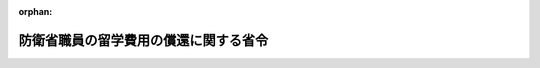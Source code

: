 .. _418M60000002067_20230401_505M60002000002:

:orphan:

======================================
防衛省職員の留学費用の償還に関する省令
======================================

.. raw:: html
    
    
    <main id="contentsLaw" class="active">
    <div id="innerDocument" class="active">
    
    
    
    
    <div style="margin-bottom: 12px;">
    <div id="lawTitleNo" style="font-size: 1.067rem; font-weight: bold;" class="_shokanBoxParent">平成十八年内閣府令第六十七号<div class="_shokanBox"></div>
    <div class="_inyoBox" id="_inyo_"></div>
    </div>
    <div id="lawTitle" style="margin-left: 3rem; font-size: 1.5rem; font-weight: bold; line-height: 1.25em;" class="_shokanBoxParent">
    <span data-xpath="">防衛省職員の留学費用の償還に関する省令</span><div class="_shokanBox" id="_shokan_"><div class="_shokanBtnIcons"></div></div>
    <div class="_inyoBox" id="_inyo_"></div>
    </div>
    </div><section id="EnactStatement" class="active EnactStatement"><div class="_div_EnactStatement _shokanBoxParent" style="text-indent: 1em;">
    <span data-xpath="">国家公務員の留学費用の償還に関する法律（平成十八年法律第七十号）第十一条において準用する同法第二条第二項及び第三項、第三条第一項第二号及び第三項第一号、第四条第四号及び第六号、第五条並びに第六条の規定に基づき、並びに同法を実施するため、防衛庁職員の留学費用の償還に関する内閣府令を次のように定める。</span><div class="_shokanBox" id="_shokan_"><div class="_shokanBtnIcons"></div></div>
    <div class="_inyoBox" id="_inyo_"></div>
    </div></section><section id="MainProvision" class="active MainProvision"><section id="" class="active Article"><div style="margin-left: 1em; font-weight: bold;" class="_div_ArticleCaption _shokanBoxParent">
    <span data-xpath="">（留学）</span><div class="_shokanBox" id="_shokan_"><div class="_shokanBtnIcons"></div></div>
    <div class="_inyoBox" id="_inyo_"></div>
    </div>
    <div style="margin-left: 1em; text-indent: -1em;" id="" class="_div_ArticleTitle _shokanBoxParent">
    <span style="font-weight: bold;">第一条</span>　<span data-xpath="">国家公務員の留学費用の償還に関する法律（以下「法」という。）第十一条において準用する法第二条第二項の防衛省令で定める研修（以下「留学」という。）は、次に掲げる要件のいずれにも該当するものとして防衛大臣が定める研修とする。</span><div class="_shokanBox" id="_shokan_"><div class="_shokanBtnIcons"></div></div>
    <div class="_inyoBox" id="_inyo_"></div>
    </div>
    <div id="" style="margin-left: 2em; text-indent: -1em;" class="_div_ItemSentence _shokanBoxParent">
    <span style="font-weight: bold;">一</span>　<span data-xpath="">公務外においても有用な知識、技能等の修得が可能なものであること。</span><div class="_shokanBox" id="_shokan_"><div class="_shokanBtnIcons"></div></div>
    <div class="_inyoBox" id="_inyo_"></div>
    </div>
    <div id="" style="margin-left: 2em; text-indent: -1em;" class="_div_ItemSentence _shokanBoxParent">
    <span style="font-weight: bold;">二</span>　<span data-xpath="">国が必要な費用を支出するものであること。</span><div class="_shokanBox" id="_shokan_"><div class="_shokanBtnIcons"></div></div>
    <div class="_inyoBox" id="_inyo_"></div>
    </div>
    <div id="" style="margin-left: 2em; text-indent: -1em;" class="_div_ItemSentence _shokanBoxParent">
    <span style="font-weight: bold;">三</span>　<span data-xpath="">法第十一条において準用する法第二条第二項に規定する職員の同意があらかじめ書面により行われるものであること。</span><div class="_shokanBox" id="_shokan_"><div class="_shokanBtnIcons"></div></div>
    <div class="_inyoBox" id="_inyo_"></div>
    </div></section><section id="" class="active Article"><div style="margin-left: 1em; font-weight: bold;" class="_div_ArticleCaption _shokanBoxParent">
    <span data-xpath="">（留学費用）</span><div class="_shokanBox" id="_shokan_"><div class="_shokanBtnIcons"></div></div>
    <div class="_inyoBox" id="_inyo_"></div>
    </div>
    <div style="margin-left: 1em; text-indent: -1em;" id="" class="_div_ArticleTitle _shokanBoxParent">
    <span style="font-weight: bold;">第二条</span>　<span data-xpath="">法第十一条において準用する法第二条第三項の防衛省令で定める費用（以下「留学費用」という。）は、次に掲げる費用とする。</span><div class="_shokanBox" id="_shokan_"><div class="_shokanBtnIcons"></div></div>
    <div class="_inyoBox" id="_inyo_"></div>
    </div>
    <div id="" style="margin-left: 2em; text-indent: -1em;" class="_div_ItemSentence _shokanBoxParent">
    <span style="font-weight: bold;">一</span>　<span data-xpath="">国家公務員等の旅費に関する法律（昭和二十五年法律第百十四号）による旅費</span><div class="_shokanBox" id="_shokan_"><div class="_shokanBtnIcons"></div></div>
    <div class="_inyoBox" id="_inyo_"></div>
    </div>
    <div id="" style="margin-left: 2em; text-indent: -1em;" class="_div_ItemSentence _shokanBoxParent">
    <span style="font-weight: bold;">二</span>　<span data-xpath="">留学に係る大学院等の課程（学校教育法（昭和二十二年法律第二十六号）に基づく大学の大学院の課程（同法第百四条第七項第二号の規定により大学院の課程に相当する教育を行うものとして認められたものを含む。）又はこれに相当する外国の大学（これに準ずる教育施設を含む。）の課程をいう。以下この条において同じ。）に在学して当該大学院等の課程を履修するために当該大学院等の課程を置く大学等（同法に基づく大学、外国の大学又はこれらに準ずる教育施設をいう。）に対して支払う費用（防衛大学校理工学研究科若しくは総合安全保障研究科又は防衛医科大学校医学教育部医学研究科の課程に在学した職員に係るものにあっては、自衛隊法施行令（昭和二十九年政令第百七十九号）第百二十六条の五第一項第二号に定める授業料に相当する費用をいう。）</span><div class="_shokanBox" id="_shokan_"><div class="_shokanBtnIcons"></div></div>
    <div class="_inyoBox" id="_inyo_"></div>
    </div>
    <div id="" style="margin-left: 2em; text-indent: -1em;" class="_div_ItemSentence _shokanBoxParent">
    <span style="font-weight: bold;">三</span>　<span data-xpath="">留学に係る大学院等の課程に在学して当該大学院等の課程を履修する上で必要な教育を受けるために当該教育を行う教育施設に対して支払う費用</span><div class="_shokanBox" id="_shokan_"><div class="_shokanBtnIcons"></div></div>
    <div class="_inyoBox" id="_inyo_"></div>
    </div></section><section id="" class="active Article"><div style="margin-left: 1em; font-weight: bold;" class="_div_ArticleCaption _shokanBoxParent">
    <span data-xpath="">（留学を命ずる職員に対して明示すべき事項）</span><div class="_shokanBox" id="_shokan_"><div class="_shokanBtnIcons"></div></div>
    <div class="_inyoBox" id="_inyo_"></div>
    </div>
    <div style="margin-left: 1em; text-indent: -1em;" id="" class="_div_ArticleTitle _shokanBoxParent">
    <span style="font-weight: bold;">第三条</span>　<span data-xpath="">防衛大臣又はその委任を受けた者は、留学の実施について職員の同意を得るに当たっては、当該職員に当該留学が法第十一条において準用する法第二条第二項に規定するものである旨を明示しなければならない。</span><div class="_shokanBox" id="_shokan_"><div class="_shokanBtnIcons"></div></div>
    <div class="_inyoBox" id="_inyo_"></div>
    </div>
    <div style="margin-left: 1em; text-indent: -1em;" class="_div_ParagraphSentence _shokanBoxParent">
    <span style="font-weight: bold;">２</span>　<span data-xpath="">防衛大臣又はその委任を受けた者は、職員に留学を命ずるに当たっては、当該職員に当該留学の期間を明示しなければならない。</span><span data-xpath="">留学を命じた後に当該留学の期間を変更する場合も、同様とする。</span><div class="_shokanBox" id="_shokan_"><div class="_shokanBtnIcons"></div></div>
    <div class="_inyoBox" id="_inyo_"></div>
    </div></section><section id="" class="active Article"><div style="margin-left: 1em; font-weight: bold;" class="_div_ArticleCaption _shokanBoxParent">
    <span data-xpath="">（法第十一条において準用する法第三条第一項に該当する者に対する通知）</span><div class="_shokanBox" id="_shokan_"><div class="_shokanBtnIcons"></div></div>
    <div class="_inyoBox" id="_inyo_"></div>
    </div>
    <div style="margin-left: 1em; text-indent: -1em;" id="" class="_div_ArticleTitle _shokanBoxParent">
    <span style="font-weight: bold;">第四条</span>　<span data-xpath="">防衛大臣又はその委任を受けた者は、法第十一条において準用する法第三条第一項に該当する者に対し、速やかに、留学の名称及び期間、留学のために国が支出した留学費用の総額、同項の規定により償還しなければならない金額その他必要な事項を書面により通知するものとする。</span><div class="_shokanBox" id="_shokan_"><div class="_shokanBtnIcons"></div></div>
    <div class="_inyoBox" id="_inyo_"></div>
    </div></section><section id="" class="active Article"><div style="margin-left: 1em; font-weight: bold;" class="_div_ArticleCaption _shokanBoxParent">
    <span data-xpath="">（法第十一条において準用する法第三条第一項第二号の防衛省令で定める率）</span><div class="_shokanBox" id="_shokan_"><div class="_shokanBtnIcons"></div></div>
    <div class="_inyoBox" id="_inyo_"></div>
    </div>
    <div style="margin-left: 1em; text-indent: -1em;" id="" class="_div_ArticleTitle _shokanBoxParent">
    <span style="font-weight: bold;">第五条</span>　<span data-xpath="">法第十一条において準用する法第三条第一項第二号の防衛省令で定める率は、六十月から同号の職員としての在職期間の月数を控除した月数を六十月で除して得た率とする。</span><div class="_shokanBox" id="_shokan_"><div class="_shokanBtnIcons"></div></div>
    <div class="_inyoBox" id="_inyo_"></div>
    </div>
    <div style="margin-left: 1em; text-indent: -1em;" class="_div_ParagraphSentence _shokanBoxParent">
    <span style="font-weight: bold;">２</span>　<span data-xpath="">前項の職員としての在職期間の月数の計算については、次の各号に定めるところによる。</span><div class="_shokanBox" id="_shokan_"><div class="_shokanBtnIcons"></div></div>
    <div class="_inyoBox" id="_inyo_"></div>
    </div>
    <div id="" style="margin-left: 2em; text-indent: -1em;" class="_div_ItemSentence _shokanBoxParent">
    <span style="font-weight: bold;">一</span>　<span data-xpath="">月により期間を計算する場合は、民法（明治二十九年法律第八十九号）第百四十三条に定めるところによる。</span><div class="_shokanBox" id="_shokan_"><div class="_shokanBtnIcons"></div></div>
    <div class="_inyoBox" id="_inyo_"></div>
    </div>
    <div id="" style="margin-left: 2em; text-indent: -1em;" class="_div_ItemSentence _shokanBoxParent">
    <span style="font-weight: bold;">二</span>　<span data-xpath="">一月に満たない期間が二以上ある場合は、これらの期間を合算するものとし、これらの期間の計算については、三十日をもって一月とする。</span><div class="_shokanBox" id="_shokan_"><div class="_shokanBtnIcons"></div></div>
    <div class="_inyoBox" id="_inyo_"></div>
    </div></section><section id="" class="active Article"><div style="margin-left: 1em; font-weight: bold;" class="_div_ArticleCaption _shokanBoxParent">
    <span data-xpath="">（職員としての在職期間に含まれる休職の期間）</span><div class="_shokanBox" id="_shokan_"><div class="_shokanBtnIcons"></div></div>
    <div class="_inyoBox" id="_inyo_"></div>
    </div>
    <div style="margin-left: 1em; text-indent: -1em;" id="" class="_div_ArticleTitle _shokanBoxParent">
    <span style="font-weight: bold;">第六条</span>　<span data-xpath="">法第十一条において準用する法第三条第三項第一号の防衛省令で定める休職の期間は、次に掲げる期間とする。</span><div class="_shokanBox" id="_shokan_"><div class="_shokanBtnIcons"></div></div>
    <div class="_inyoBox" id="_inyo_"></div>
    </div>
    <div id="" style="margin-left: 2em; text-indent: -1em;" class="_div_ItemSentence _shokanBoxParent">
    <span style="font-weight: bold;">一</span>　<span data-xpath="">公務上負傷し、若しくは疾病にかかり、又は通勤（防衛省の職員の給与等に関する法律（昭和二十七年法律第二百六十六号）第二十七条第一項において準用する国家公務員災害補償法（昭和二十六年法律第百九十一号）第一条の二に規定する通勤をいう。）により負傷し、若しくは疾病にかかり、自衛隊法（昭和二十九年法律第百六十五号）第四十三条第一号に掲げる事由に該当して休職にされた場合における当該休職の期間</span><div class="_shokanBox" id="_shokan_"><div class="_shokanBtnIcons"></div></div>
    <div class="_inyoBox" id="_inyo_"></div>
    </div>
    <div id="" style="margin-left: 2em; text-indent: -1em;" class="_div_ItemSentence _shokanBoxParent">
    <span style="font-weight: bold;">二</span>　<span data-xpath="">自衛隊法施行令第五十六条に規定する事由に該当して休職にされた場合における当該休職の期間</span><div class="_shokanBox" id="_shokan_"><div class="_shokanBtnIcons"></div></div>
    <div class="_inyoBox" id="_inyo_"></div>
    </div>
    <div style="margin-left: 1em; text-indent: -1em;" class="_div_ParagraphSentence _shokanBoxParent">
    <span style="font-weight: bold;">２</span>　<span data-xpath="">前項第一号の規定の適用については、国際連合平和維持活動等に対する協力に関する法律（平成四年法律第七十九号）第二十七条第一項の規定により派遣された自衛官（次条第一号において「国際連合派遣自衛官」という。）の国際連合の業務、国際機関等に派遣される防衛省の職員の処遇等に関する法律（平成七年法律第百二十二号）第三条に規定する派遣職員（次条第一号において「派遣職員」という。）の派遣先の機関の業務又は国と民間企業との間の人事交流に関する法律（平成十一年法律第二百二十四号。以下「官民人事交流法」という。）第二十四条第一項において準用する官民人事交流法第八条第二項に規定する交流派遣職員（次条第一号において「交流派遣職員」という。）の派遣先企業（官民人事交流法第二十四条第一項において準用する官民人事交流法第七条第三項に規定する派遣先企業をいう。次条第一号において同じ。）の業務（当該業務に係る労働者災害補償保険法（昭和二十二年法律第五十号）第七条第二項に規定する通勤（当該業務に係る就業の場所を防衛省の職員の給与等に関する法律第二十七条第一項において準用する国家公務員災害補償法第一条の二第一項第一号及び第二号に規定する勤務場所とみなした場合に同条に規定する通勤に該当するものに限る。）を含む。次条第一号において同じ。）を公務とみなす。</span><div class="_shokanBox" id="_shokan_"><div class="_shokanBtnIcons"></div></div>
    <div class="_inyoBox" id="_inyo_"></div>
    </div></section><section id="" class="active Article"><div style="margin-left: 1em; font-weight: bold;" class="_div_ArticleCaption _shokanBoxParent">
    <span data-xpath="">（法第十一条において準用する法第三条第一項の規定が適用されない場合）</span><div class="_shokanBox" id="_shokan_"><div class="_shokanBtnIcons"></div></div>
    <div class="_inyoBox" id="_inyo_"></div>
    </div>
    <div style="margin-left: 1em; text-indent: -1em;" id="" class="_div_ArticleTitle _shokanBoxParent">
    <span style="font-weight: bold;">第七条</span>　<span data-xpath="">法第十一条において準用する法第四条第四号の防衛省令で定める場合は、次に掲げる場合とする。</span><div class="_shokanBox" id="_shokan_"><div class="_shokanBtnIcons"></div></div>
    <div class="_inyoBox" id="_inyo_"></div>
    </div>
    <div id="" style="margin-left: 2em; text-indent: -1em;" class="_div_ItemSentence _shokanBoxParent">
    <span style="font-weight: bold;">一</span>　<span data-xpath="">国際連合派遣自衛官、派遣職員又は交流派遣職員が、国際連合派遣自衛官の国際連合の業務、派遣職員の派遣先の機関の業務又は交流派遣職員の派遣先企業の業務を公務とみなした場合に法第十一条において準用する法第四条第一号に該当する場合</span><div class="_shokanBox" id="_shokan_"><div class="_shokanBtnIcons"></div></div>
    <div class="_inyoBox" id="_inyo_"></div>
    </div>
    <div id="" style="margin-left: 2em; text-indent: -1em;" class="_div_ItemSentence _shokanBoxParent">
    <span style="font-weight: bold;">二</span>　<span data-xpath="">職員が、年齢六十年に達した日以後に自衛隊法の規定により退職した場合（引き続いて同法第四十一条の二第一項の規定により採用される場合に限る。）</span><div class="_shokanBox" id="_shokan_"><div class="_shokanBtnIcons"></div></div>
    <div class="_inyoBox" id="_inyo_"></div>
    </div>
    <div id="" style="margin-left: 2em; text-indent: -1em;" class="_div_ItemSentence _shokanBoxParent">
    <span style="font-weight: bold;">三</span>　<span data-xpath="">前二号に掲げる場合のほか、法第十一条において準用する法第四条第一号から第三号までに掲げる場合に準ずる場合として防衛大臣が定める場合</span><div class="_shokanBox" id="_shokan_"><div class="_shokanBtnIcons"></div></div>
    <div class="_inyoBox" id="_inyo_"></div>
    </div></section><section id="" class="active Article"><div style="margin-left: 1em; text-indent: -1em;" id="" class="_div_ArticleTitle _shokanBoxParent">
    <span style="font-weight: bold;">第八条</span>　<span data-xpath="">法第十一条において準用する法第四条第六号の防衛省令で定める場合は、組織の改廃に伴い法律の規定により一般職国家公務員等（自衛隊法第四十六条第二項に規定する一般職国家公務員等をいう。以下同じ。）となるため離職した場合とする。</span><div class="_shokanBox" id="_shokan_"><div class="_shokanBtnIcons"></div></div>
    <div class="_inyoBox" id="_inyo_"></div>
    </div></section><section id="" class="active Article"><div style="margin-left: 1em; font-weight: bold;" class="_div_ArticleCaption _shokanBoxParent">
    <span data-xpath="">（一般職国家公務員等となった者に関する特例）</span><div class="_shokanBox" id="_shokan_"><div class="_shokanBtnIcons"></div></div>
    <div class="_inyoBox" id="_inyo_"></div>
    </div>
    <div style="margin-left: 1em; text-indent: -1em;" id="" class="_div_ArticleTitle _shokanBoxParent">
    <span style="font-weight: bold;">第九条</span>　<span data-xpath="">法第十一条において準用する法第五条第一項及び第二項の規定により読み替えて適用する法第三条第三項の防衛省令で定める期間は、次に掲げる期間とする。</span><div class="_shokanBox" id="_shokan_"><div class="_shokanBtnIcons"></div></div>
    <div class="_inyoBox" id="_inyo_"></div>
    </div>
    <div id="" style="margin-left: 2em; text-indent: -1em;" class="_div_ItemSentence _shokanBoxParent">
    <span style="font-weight: bold;">一</span>　<span data-xpath="">国家公務員法（昭和二十二年法律第百二十号）第七十九条、裁判所職員臨時措置法（昭和二十六年法律第二百九十九号）において準用する国家公務員法（以下「準用国家公務員法」という。）第七十九条、国会職員法（昭和二十二年法律第八十五号）第十三条若しくは地方公務員法（昭和二十五年法律第二百六十一号）第二十八条第二項の規定若しくは同法第二十七条第二項の規定に基づく条例の規定若しくは自衛隊法第四十六条第二項に規定する公庫及び自衛隊法施行令第六十条の二に規定する法人に使用される者に係る労働協約、就業規則その他これらに準ずるもの（以下「法人の就業規則等」という。）の定めによる休職の期間（次に掲げる期間を除く。）又は裁判官弾劾法（昭和二十二年法律第百三十七号）第三十九条の規定による職務の停止の期間</span><div class="_shokanBox" id="_shokan_"><div class="_shokanBtnIcons"></div></div>
    <div class="_inyoBox" id="_inyo_"></div>
    </div>
    <div style="margin-left: 3em; text-indent: -1em;" class="_div_Subitem1Sentence _shokanBoxParent">
    <span style="font-weight: bold;">イ</span>　<span data-xpath="">公務上若しくは業務上負傷し、若しくは疾病にかかり、又は通勤（国家公務員災害補償法（他の法律において準用し、又は例による場合を含む。）の適用を受ける者にあっては同法第一条の二に規定する通勤、地方公務員災害補償法（昭和四十二年法律第百二十一号）の適用を受ける者にあっては同法第二条第二項に規定する通勤、労働者災害補償保険法の適用を受ける者にあっては同法第七条第二項に規定する通勤をいう。次条第一号において同じ。）により負傷し、若しくは疾病にかかり、自衛隊法第四十三条第一号に掲げる事由に相当する事由に該当して休職にされた場合における当該休職の期間</span><div class="_shokanBox" id="_shokan_"><div class="_shokanBtnIcons"></div></div>
    <div class="_inyoBox"></div>
    </div>
    <div style="margin-left: 3em; text-indent: -1em;" class="_div_Subitem1Sentence _shokanBoxParent">
    <span style="font-weight: bold;">ロ</span>　<span data-xpath="">人事院規則一一―四（職員の身分保障）第三条第一項第一号、第二号、第四号若しくは第五号又は第二項の規定する事由に該当して休職にされた場合における当該休職の期間又は当該事由に相当する事由に該当して休職にされた場合における当該休職の期間</span><div class="_shokanBox" id="_shokan_"><div class="_shokanBtnIcons"></div></div>
    <div class="_inyoBox"></div>
    </div>
    <div style="margin-left: 3em; text-indent: -1em;" class="_div_Subitem1Sentence _shokanBoxParent">
    <span style="font-weight: bold;">ハ</span>　<span data-xpath="">法人の就業規則等の定めるところにより我が国が加盟している国際機関、外国政府の機関その他これらに準ずる機関の要請に応じ、これらの機関の業務に従事するために休職にされた場合における当該休職の期間</span><div class="_shokanBox" id="_shokan_"><div class="_shokanBtnIcons"></div></div>
    <div class="_inyoBox"></div>
    </div>
    <div id="" style="margin-left: 2em; text-indent: -1em;" class="_div_ItemSentence _shokanBoxParent">
    <span style="font-weight: bold;">二</span>　<span data-xpath="">国家公務員法第八十二条、準用国家公務員法第八十二条、国会職員法第二十八条及び第二十九条第三号若しくは地方公務員法第二十九条の規定又は法人の就業規則等の定めによる停職の期間（法人の就業規則等の定めるところにより制裁として出勤を停止された期間を含む。）</span><div class="_shokanBox" id="_shokan_"><div class="_shokanBtnIcons"></div></div>
    <div class="_inyoBox" id="_inyo_"></div>
    </div>
    <div id="" style="margin-left: 2em; text-indent: -1em;" class="_div_ItemSentence _shokanBoxParent">
    <span style="font-weight: bold;">三</span>　<span data-xpath="">国家公務員法第百八条の六第一項ただし書、準用国家公務員法第百八条の六第一項ただし書若しくは地方公務員法第五十五条の二第一項ただし書の規定により職員団体の業務に専ら従事した期間又は法人の就業規則等の定めにより労働組合の業務に専ら従事した期間</span><div class="_shokanBox" id="_shokan_"><div class="_shokanBtnIcons"></div></div>
    <div class="_inyoBox" id="_inyo_"></div>
    </div>
    <div id="" style="margin-left: 2em; text-indent: -1em;" class="_div_ItemSentence _shokanBoxParent">
    <span style="font-weight: bold;">四</span>　<span data-xpath="">国家公務員の育児休業等に関する法律（平成三年法律第百九号）第三条第一項、裁判官の育児休業に関する法律（平成三年法律第百十一号）第二条第一項、裁判所職員臨時措置法において準用する国家公務員の育児休業等に関する法律第三条第一項、国会職員の育児休業等に関する法律（平成三年法律第百八号）第三条第一項、地方公務員の育児休業等に関する法律（平成三年法律第百十号）第二条第一項又は育児休業、介護休業等育児又は家族介護を行う労働者の福祉に関する法律（平成三年法律第七十六号）第五条第一項の規定による育児休業をした期間</span><div class="_shokanBox" id="_shokan_"><div class="_shokanBtnIcons"></div></div>
    <div class="_inyoBox" id="_inyo_"></div>
    </div>
    <div id="" style="margin-left: 2em; text-indent: -1em;" class="_div_ItemSentence _shokanBoxParent">
    <span style="font-weight: bold;">五</span>　<span data-xpath="">国家公務員の自己啓発等休業に関する法律（平成十九年法律第四十五号）第三条第一項、裁判所職員臨時措置法において準用する国家公務員の自己啓発等休業に関する法律第三条第一項若しくは地方公務員法第二十六条の五第一項の規定による自己啓発等休業をした期間又は法人の就業規則等の定めによる自発的な大学等における修学（国家公務員の自己啓発等休業に関する法律第二条第三項に規定する大学等における修学をいう。）若しくは国際協力の促進に資する外国における奉仕活動への参加のための休業をした期間</span><div class="_shokanBox" id="_shokan_"><div class="_shokanBtnIcons"></div></div>
    <div class="_inyoBox" id="_inyo_"></div>
    </div>
    <div id="" style="margin-left: 2em; text-indent: -1em;" class="_div_ItemSentence _shokanBoxParent">
    <span style="font-weight: bold;">六</span>　<span data-xpath="">国家公務員の配偶者同行休業に関する法律（平成二十五年法律第七十八号）第三条第一項、裁判官の配偶者同行休業に関する法律（平成二十五年法律第九十一号）第三条第一項、裁判所職員臨時措置法において準用する国家公務員の配偶者同行休業に関する法律第三条第一項、国会職員の配偶者同行休業に関する法律（平成二十五年法律第八十号）第三条第一項若しくは地方公務員法第二十六条の六第一項の規定による配偶者同行休業をした期間又は法人の就業規則等の定めによる外国に住所若しくは居所を定めて滞在する配偶者と当該住所若しくは居所において生活を共にするための休業をした期間</span><div class="_shokanBox" id="_shokan_"><div class="_shokanBtnIcons"></div></div>
    <div class="_inyoBox" id="_inyo_"></div>
    </div>
    <div style="margin-left: 1em; text-indent: -1em;" class="_div_ParagraphSentence _shokanBoxParent">
    <span style="font-weight: bold;">２</span>　<span data-xpath="">前項第一号イの規定の適用については、国際機関等に派遣される一般職の国家公務員の処遇等に関する法律（昭和四十五年法律第百十七号）第三条に規定する派遣職員（次条第一号ロにおいて「一般職派遣職員」という。）の派遣先の機関の業務、官民人事交流法第八条第二項に規定する交流派遣職員（次条第一号ロにおいて「一般職交流派遣職員」という。）の派遣先企業（官民人事交流法第七条第三項に規定する派遣先企業をいう。次条第一号ロにおいて同じ。）の業務（当該業務に係る労働者災害補償保険法第七条第二項に規定する通勤（当該業務に係る就業の場所を国家公務員災害補償法第一条の二第一項第一号及び第二号に規定する勤務場所とみなした場合に同条に規定する通勤に該当するものに限る。）を含む。次条第一号ロにおいて同じ。）又は法科大学院への裁判官及び検察官その他の一般職の国家公務員の派遣に関する法律（平成十五年法律第四十号。以下「法科大学院派遣法」という。）第四条第三項若しくは第十一条第一項の規定により派遣された者（次条第一号ロにおいて「法科大学院派遣職員」という。）の派遣された法科大学院（法科大学院派遣法第二条第一項に規定する法科大学院をいう。次条第一号ロにおいて同じ。）における教授、准教授その他の教員（以下この条及び次条第一号ロにおいて「教授等」という。）の業務（当該教授等の業務に係る労働者災害補償保険法第七条第二項又は地方公務員災害補償法第二条第二項に規定する通勤（当該教授等の業務に係る就業の場所を国家公務員災害補償法第一条の二第一項第一号及び第二号に規定する勤務場所とみなした場合に同条に規定する通勤に該当するものに限る。）を含む。次条第一号ロにおいて同じ。）を公務とみなす。</span><div class="_shokanBox" id="_shokan_"><div class="_shokanBtnIcons"></div></div>
    <div class="_inyoBox" id="_inyo_"></div>
    </div></section><section id="" class="active Article"><div style="margin-left: 1em; text-indent: -1em;" id="" class="_div_ArticleTitle _shokanBoxParent">
    <span style="font-weight: bold;">第十条</span>　<span data-xpath="">法第十一条において準用する法第五条第二項の規定により読み替えて適用する法第四条各号列記以外の部分の防衛省令で定める場合は、次に掲げる場合とする。</span><div class="_shokanBox" id="_shokan_"><div class="_shokanBtnIcons"></div></div>
    <div class="_inyoBox" id="_inyo_"></div>
    </div>
    <div id="" style="margin-left: 2em; text-indent: -1em;" class="_div_ItemSentence _shokanBoxParent">
    <span style="font-weight: bold;">一</span>　<span data-xpath="">公務上若しくは業務上負傷し、若しくは疾病にかかり、又は通勤により負傷し、若しくは疾病にかかり、次に掲げる場合に該当することとなった場合</span><div class="_shokanBox" id="_shokan_"><div class="_shokanBtnIcons"></div></div>
    <div class="_inyoBox" id="_inyo_"></div>
    </div>
    <div style="margin-left: 3em; text-indent: -1em;" class="_div_Subitem1Sentence _shokanBoxParent">
    <span style="font-weight: bold;">イ</span>　<span data-xpath="">国家公務員法第七十八条第二号に掲げる事由に該当して免職された場合</span><div class="_shokanBox" id="_shokan_"><div class="_shokanBtnIcons"></div></div>
    <div class="_inyoBox"></div>
    </div>
    <div style="margin-left: 3em; text-indent: -1em;" class="_div_Subitem1Sentence _shokanBoxParent">
    <span style="font-weight: bold;">ロ</span>　<span data-xpath="">一般職派遣職員、一般職交流派遣職員又は法科大学院派遣職員が、一般職派遣職員の派遣先の機関の業務、一般職交流派遣職員の派遣先企業の業務又は法科大学院派遣職員の派遣された法科大学院における教授等の業務を公務とみなした場合に法第十一条において準用する法第四条第一号に該当する場合</span><div class="_shokanBox" id="_shokan_"><div class="_shokanBtnIcons"></div></div>
    <div class="_inyoBox"></div>
    </div>
    <div style="margin-left: 3em; text-indent: -1em;" class="_div_Subitem1Sentence _shokanBoxParent">
    <span style="font-weight: bold;">ハ</span>　<span data-xpath="">検察官が、公務上負傷し、若しくは疾病にかかり、又は通勤により負傷し、若しくは疾病にかかり、検察庁法（昭和二十二年法律第六十一号）第二十三条第一項に規定する事由（心身の故障に限る。）に該当してその官を免ぜられた場合</span><div class="_shokanBox" id="_shokan_"><div class="_shokanBtnIcons"></div></div>
    <div class="_inyoBox"></div>
    </div>
    <div style="margin-left: 3em; text-indent: -1em;" class="_div_Subitem1Sentence _shokanBoxParent">
    <span style="font-weight: bold;">ニ</span>　<span data-xpath="">裁判官分限法（昭和二十二年法律第百二十七号）第一条第一項（同項の裁判に係る部分に限る。）に規定する事由に該当して免官された場合</span><div class="_shokanBox" id="_shokan_"><div class="_shokanBtnIcons"></div></div>
    <div class="_inyoBox"></div>
    </div>
    <div style="margin-left: 3em; text-indent: -1em;" class="_div_Subitem1Sentence _shokanBoxParent">
    <span style="font-weight: bold;">ホ</span>　<span data-xpath="">準用国家公務員法第七十八条第二号、国会職員法第十一条第一項第二号又は地方公務員法第二十八条第一項第二号に掲げる事由に該当して免職された場合</span><div class="_shokanBox" id="_shokan_"><div class="_shokanBtnIcons"></div></div>
    <div class="_inyoBox"></div>
    </div>
    <div style="margin-left: 3em; text-indent: -1em;" class="_div_Subitem1Sentence _shokanBoxParent">
    <span style="font-weight: bold;">ヘ</span>　<span data-xpath="">法人の就業規則等において定めるところにより心身の故障のため解雇された場合</span><div class="_shokanBox" id="_shokan_"><div class="_shokanBtnIcons"></div></div>
    <div class="_inyoBox"></div>
    </div>
    <div id="" style="margin-left: 2em; text-indent: -1em;" class="_div_ItemSentence _shokanBoxParent">
    <span style="font-weight: bold;">二</span>　<span data-xpath="">国家公務員法第七十八条第四号、準用国家公務員法第七十八条第四号、国会職員法第十一条第一項第四号又は地方公務員法第二十八条第一項第四号に掲げる事由に該当して免職された場合</span><div class="_shokanBox" id="_shokan_"><div class="_shokanBtnIcons"></div></div>
    <div class="_inyoBox" id="_inyo_"></div>
    </div>
    <div id="" style="margin-left: 2em; text-indent: -1em;" class="_div_ItemSentence _shokanBoxParent">
    <span style="font-weight: bold;">三</span>　<span data-xpath="">国家公務員法第八十一条の六第一項の規定により退職した場合（同法第八十一条の七第一項の期限又は同条第二項の規定により延長された期限の到来により退職した場合を含む。）、検察庁法第二十二条第一項の規定により退官した場合、裁判所法（昭和二十二年法律第五十九号）第五十条の規定により退官した場合、準用国家公務員法第八十一条の六第一項の規定により退職した場合（準用国家公務員法第八十一条の七第一項の期限又は同条第二項の規定により延長された期限の到来により退職した場合を含む。）、国会職員法第十五条の六第一項の規定により退職した場合（同法第十五条の七第一項の期限又は同条第二項の規定により延長された期限の到来により退職した場合を含む。）、地方公務員法第二十八条の六第一項の規定により退職した場合（同法第二十八条の七第一項の期限又は同条第二項の規定により延長された期限の到来により退職した場合を含む。）又は法人の就業規則等において定める定年に達したことにより退職した場合</span><div class="_shokanBox" id="_shokan_"><div class="_shokanBtnIcons"></div></div>
    <div class="_inyoBox" id="_inyo_"></div>
    </div>
    <div id="" style="margin-left: 2em; text-indent: -1em;" class="_div_ItemSentence _shokanBoxParent">
    <span style="font-weight: bold;">四</span>　<span data-xpath="">任期を定めて採用された一般職国家公務員等が、当該任期が満了したことにより退職した場合</span><div class="_shokanBox" id="_shokan_"><div class="_shokanBtnIcons"></div></div>
    <div class="_inyoBox" id="_inyo_"></div>
    </div>
    <div id="" style="margin-left: 2em; text-indent: -1em;" class="_div_ItemSentence _shokanBoxParent">
    <span style="font-weight: bold;">五</span>　<span data-xpath="">外務公務員法（昭和二十七年法律第四十一号）第十二条第二項の規定により免職された場合</span><div class="_shokanBox" id="_shokan_"><div class="_shokanBtnIcons"></div></div>
    <div class="_inyoBox" id="_inyo_"></div>
    </div>
    <div id="" style="margin-left: 2em; text-indent: -1em;" class="_div_ItemSentence _shokanBoxParent">
    <span style="font-weight: bold;">六</span>　<span data-xpath="">前各号に掲げる場合に準ずる場合として防衛大臣が定める場合</span><div class="_shokanBox" id="_shokan_"><div class="_shokanBtnIcons"></div></div>
    <div class="_inyoBox" id="_inyo_"></div>
    </div></section><section id="" class="active Article"><div style="margin-left: 1em; font-weight: bold;" class="_div_ArticleCaption _shokanBoxParent">
    <span data-xpath="">（雑則）</span><div class="_shokanBox" id="_shokan_"><div class="_shokanBtnIcons"></div></div>
    <div class="_inyoBox" id="_inyo_"></div>
    </div>
    <div style="margin-left: 1em; text-indent: -1em;" id="" class="_div_ArticleTitle _shokanBoxParent">
    <span style="font-weight: bold;">第十一条</span>　<span data-xpath="">この省令に定めるもののほか、職員の留学費用の償還に関し必要な事項は、防衛大臣が定める。</span><div class="_shokanBox" id="_shokan_"><div class="_shokanBtnIcons"></div></div>
    <div class="_inyoBox" id="_inyo_"></div>
    </div></section></section><section id="" class="active SupplProvision"><div class="_div_SupplProvisionLabel SupplProvisionLabel _shokanBoxParent" style="margin-bottom: 10px; margin-left: 3em; font-weight: bold;">
    <span data-xpath="">附　則</span><div class="_shokanBox" id="_shokan_"><div class="_shokanBtnIcons"></div></div>
    <div class="_inyoBox" id="_inyo_"></div>
    </div>
    <section class="active Paragraph"><div style="text-indent: 1em;" class="_div_ParagraphSentence _shokanBoxParent">
    <span data-xpath="">この府令は、法の施行の日（平成十八年六月十九日）から施行する。</span><div class="_shokanBox" id="_shokan_"><div class="_shokanBtnIcons"></div></div>
    <div class="_inyoBox" id="_inyo_"></div>
    </div></section></section><section id="" class="active SupplProvision"><div class="_div_SupplProvisionLabel SupplProvisionLabel _shokanBoxParent" style="margin-bottom: 10px; margin-left: 3em; font-weight: bold;">
    <span data-xpath="">附　則</span>　（平成一八年九月一五日内閣府令第七九号）<div class="_shokanBox" id="_shokan_"><div class="_shokanBtnIcons"></div></div>
    <div class="_inyoBox" id="_inyo_"></div>
    </div>
    <section class="active Paragraph"><div style="text-indent: 1em;" class="_div_ParagraphSentence _shokanBoxParent">
    <span data-xpath="">この府令は、平成十八年九月二十日から施行する。</span><div class="_shokanBox" id="_shokan_"><div class="_shokanBtnIcons"></div></div>
    <div class="_inyoBox" id="_inyo_"></div>
    </div></section></section><section id="" class="active SupplProvision"><div class="_div_SupplProvisionLabel SupplProvisionLabel _shokanBoxParent" style="margin-bottom: 10px; margin-left: 3em; font-weight: bold;">
    <span data-xpath="">附　則</span>　（平成一九年一月四日内閣府令第二号）<div class="_shokanBox" id="_shokan_"><div class="_shokanBtnIcons"></div></div>
    <div class="_inyoBox" id="_inyo_"></div>
    </div>
    <section class="active Paragraph"><div style="text-indent: 1em;" class="_div_ParagraphSentence _shokanBoxParent">
    <span data-xpath="">この府令は、防衛庁設置法等の一部を改正する法律（平成十八年法律第百十八号）の施行の日（平成十九年一月九日）から施行する。</span><div class="_shokanBox" id="_shokan_"><div class="_shokanBtnIcons"></div></div>
    <div class="_inyoBox" id="_inyo_"></div>
    </div></section></section><section id="" class="active SupplProvision"><div class="_div_SupplProvisionLabel SupplProvisionLabel _shokanBoxParent" style="margin-bottom: 10px; margin-left: 3em; font-weight: bold;">
    <span data-xpath="">附　則</span>　（平成一九年三月三〇日防衛省令第三号）<div class="_shokanBox" id="_shokan_"><div class="_shokanBtnIcons"></div></div>
    <div class="_inyoBox" id="_inyo_"></div>
    </div>
    <section class="active Paragraph"><div style="text-indent: 1em;" class="_div_ParagraphSentence _shokanBoxParent">
    <span data-xpath="">この省令は、平成十九年四月一日から施行する。</span><div class="_shokanBox" id="_shokan_"><div class="_shokanBtnIcons"></div></div>
    <div class="_inyoBox" id="_inyo_"></div>
    </div></section></section><section id="" class="active SupplProvision"><div class="_div_SupplProvisionLabel SupplProvisionLabel _shokanBoxParent" style="margin-bottom: 10px; margin-left: 3em; font-weight: bold;">
    <span data-xpath="">附　則</span>　（平成一九年七月三一日防衛省令第六号）<div class="_shokanBox" id="_shokan_"><div class="_shokanBtnIcons"></div></div>
    <div class="_inyoBox" id="_inyo_"></div>
    </div>
    <section class="active Paragraph"><div style="text-indent: 1em;" class="_div_ParagraphSentence _shokanBoxParent">
    <span data-xpath="">この省令は、平成十九年八月一日から施行する。</span><div class="_shokanBox" id="_shokan_"><div class="_shokanBtnIcons"></div></div>
    <div class="_inyoBox" id="_inyo_"></div>
    </div></section></section><section id="" class="active SupplProvision"><div class="_div_SupplProvisionLabel SupplProvisionLabel _shokanBoxParent" style="margin-bottom: 10px; margin-left: 3em; font-weight: bold;">
    <span data-xpath="">附　則</span>　（平成一九年一二月二五日防衛省令第一八号）<div class="_shokanBox" id="_shokan_"><div class="_shokanBtnIcons"></div></div>
    <div class="_inyoBox" id="_inyo_"></div>
    </div>
    <section class="active Paragraph"><div style="text-indent: 1em;" class="_div_ParagraphSentence _shokanBoxParent">
    <span data-xpath="">この省令は、学校教育法等の一部を改正する法律の施行の日（平成十九年十二月二十六日）から施行する。</span><div class="_shokanBox" id="_shokan_"><div class="_shokanBtnIcons"></div></div>
    <div class="_inyoBox" id="_inyo_"></div>
    </div></section></section><section id="" class="active SupplProvision"><div class="_div_SupplProvisionLabel SupplProvisionLabel _shokanBoxParent" style="margin-bottom: 10px; margin-left: 3em; font-weight: bold;">
    <span data-xpath="">附　則</span>　（平成二二年一〇月一日防衛省令第一三号）<div class="_shokanBox" id="_shokan_"><div class="_shokanBtnIcons"></div></div>
    <div class="_inyoBox" id="_inyo_"></div>
    </div>
    <section class="active Paragraph"><div id="" style="margin-left: 1em; font-weight: bold;" class="_div_ParagraphCaption _shokanBoxParent">
    <span data-xpath="">（施行期日）</span><div class="_shokanBox"></div>
    <div class="_inyoBox"></div>
    </div>
    <div style="margin-left: 1em; text-indent: -1em;" class="_div_ParagraphSentence _shokanBoxParent">
    <span style="font-weight: bold;">１</span>　<span data-xpath="">この省令は、公布の日から施行し、改正後の第二条第二号の規定は、この省令の施行の日以後に留学を命ぜられた職員について適用する。</span><div class="_shokanBox" id="_shokan_"><div class="_shokanBtnIcons"></div></div>
    <div class="_inyoBox" id="_inyo_"></div>
    </div></section><section class="active Paragraph"><div id="" style="margin-left: 1em; font-weight: bold;" class="_div_ParagraphCaption _shokanBoxParent">
    <span data-xpath="">（経過措置）</span><div class="_shokanBox"></div>
    <div class="_inyoBox"></div>
    </div>
    <div style="margin-left: 1em; text-indent: -1em;" class="_div_ParagraphSentence _shokanBoxParent">
    <span style="font-weight: bold;">２</span>　<span data-xpath="">この省令の施行の日前において留学を命ぜられた職員に係る留学費用については、なお従前の例による。</span><div class="_shokanBox" id="_shokan_"><div class="_shokanBtnIcons"></div></div>
    <div class="_inyoBox" id="_inyo_"></div>
    </div></section></section><section id="" class="active SupplProvision"><div class="_div_SupplProvisionLabel SupplProvisionLabel _shokanBoxParent" style="margin-bottom: 10px; margin-left: 3em; font-weight: bold;">
    <span data-xpath="">附　則</span>　（平成二六年二月二一日防衛省令第一号）<div class="_shokanBox" id="_shokan_"><div class="_shokanBtnIcons"></div></div>
    <div class="_inyoBox" id="_inyo_"></div>
    </div>
    <section class="active Paragraph"><div style="text-indent: 1em;" class="_div_ParagraphSentence _shokanBoxParent">
    <span data-xpath="">この省令は、国家公務員の配偶者同行休業に関する法律の施行の日（平成二十六年二月二十一日）から施行する。</span><div class="_shokanBox" id="_shokan_"><div class="_shokanBtnIcons"></div></div>
    <div class="_inyoBox" id="_inyo_"></div>
    </div></section></section><section id="" class="active SupplProvision"><div class="_div_SupplProvisionLabel SupplProvisionLabel _shokanBoxParent" style="margin-bottom: 10px; margin-left: 3em; font-weight: bold;">
    <span data-xpath="">附　則</span>　（平成二六年五月三〇日防衛省令第八号）　抄<div class="_shokanBox" id="_shokan_"><div class="_shokanBtnIcons"></div></div>
    <div class="_inyoBox" id="_inyo_"></div>
    </div>
    <section class="active Paragraph"><div id="" style="margin-left: 1em; font-weight: bold;" class="_div_ParagraphCaption _shokanBoxParent">
    <span data-xpath="">（施行期日）</span><div class="_shokanBox"></div>
    <div class="_inyoBox"></div>
    </div>
    <div style="margin-left: 1em; text-indent: -1em;" class="_div_ParagraphSentence _shokanBoxParent">
    <span style="font-weight: bold;">１</span>　<span data-xpath="">この省令は、国家公務員法等の一部を改正する法律の施行の日（平成二十六年五月三十日）から施行する。</span><div class="_shokanBox" id="_shokan_"><div class="_shokanBtnIcons"></div></div>
    <div class="_inyoBox" id="_inyo_"></div>
    </div></section></section><section id="" class="active SupplProvision"><div class="_div_SupplProvisionLabel SupplProvisionLabel _shokanBoxParent" style="margin-bottom: 10px; margin-left: 3em; font-weight: bold;">
    <span data-xpath="">附　則</span>　（平成二八年三月二五日防衛省令第七号）<div class="_shokanBox" id="_shokan_"><div class="_shokanBtnIcons"></div></div>
    <div class="_inyoBox" id="_inyo_"></div>
    </div>
    <section class="active Paragraph"><div style="text-indent: 1em;" class="_div_ParagraphSentence _shokanBoxParent">
    <span data-xpath="">この省令は、我が国及び国際社会の平和及び安全の確保に資するための自衛隊法等の一部を改正する法律の施行の日（平成二十八年三月二十九日）から施行する。</span><div class="_shokanBox" id="_shokan_"><div class="_shokanBtnIcons"></div></div>
    <div class="_inyoBox" id="_inyo_"></div>
    </div></section></section><section id="" class="active SupplProvision"><div class="_div_SupplProvisionLabel SupplProvisionLabel _shokanBoxParent" style="margin-bottom: 10px; margin-left: 3em; font-weight: bold;">
    <span data-xpath="">附　則</span>　（平成三〇年一一月三〇日防衛省令第八号）<div class="_shokanBox" id="_shokan_"><div class="_shokanBtnIcons"></div></div>
    <div class="_inyoBox" id="_inyo_"></div>
    </div>
    <section class="active Paragraph"><div id="" style="margin-left: 1em; font-weight: bold;" class="_div_ParagraphCaption _shokanBoxParent">
    <span data-xpath="">（施行期日）</span><div class="_shokanBox"></div>
    <div class="_inyoBox"></div>
    </div>
    <div style="margin-left: 1em; text-indent: -1em;" class="_div_ParagraphSentence _shokanBoxParent">
    <span style="font-weight: bold;">１</span>　<span data-xpath="">この省令は、平成三十一年四月一日から施行する。</span><div class="_shokanBox" id="_shokan_"><div class="_shokanBtnIcons"></div></div>
    <div class="_inyoBox" id="_inyo_"></div>
    </div></section><section class="active Paragraph"><div id="" style="margin-left: 1em; font-weight: bold;" class="_div_ParagraphCaption _shokanBoxParent">
    <span data-xpath="">（経過措置）</span><div class="_shokanBox"></div>
    <div class="_inyoBox"></div>
    </div>
    <div style="margin-left: 1em; text-indent: -1em;" class="_div_ParagraphSentence _shokanBoxParent">
    <span style="font-weight: bold;">２</span>　<span data-xpath="">この省令による改正後の防衛省職員の留学費用の償還に関する省令第二条第二号の規定の適用については、同号に規定する大学院の課程には、この省令による改正前の防衛省職員の留学費用の償還に関する省令第二条第二号に規定する大学院の課程（学校教育法の一部を改正する法律（平成二十九年法律第四十一号）による改正前の学校教育法（昭和二十二年法律第二十六号）第百四条第四項第二号の規定によりこれに相当する教育を行うものとして認められていたものに限る。）を含むものとする。</span><div class="_shokanBox" id="_shokan_"><div class="_shokanBtnIcons"></div></div>
    <div class="_inyoBox" id="_inyo_"></div>
    </div></section></section><section id="" class="active SupplProvision"><div class="_div_SupplProvisionLabel SupplProvisionLabel _shokanBoxParent" style="margin-bottom: 10px; margin-left: 3em; font-weight: bold;">
    <span data-xpath="">附　則</span>　（令和五年三月三一日防衛省令第二号）<div class="_shokanBox" id="_shokan_"><div class="_shokanBtnIcons"></div></div>
    <div class="_inyoBox" id="_inyo_"></div>
    </div>
    <section class="active Paragraph"><div style="text-indent: 1em;" class="_div_ParagraphSentence _shokanBoxParent">
    <span data-xpath="">この省令は、令和五年四月一日から施行する。</span><div class="_shokanBox" id="_shokan_"><div class="_shokanBtnIcons"></div></div>
    <div class="_inyoBox" id="_inyo_"></div>
    </div></section></section>
    
    
    
    
    
    </div>
    </main>
    
    
